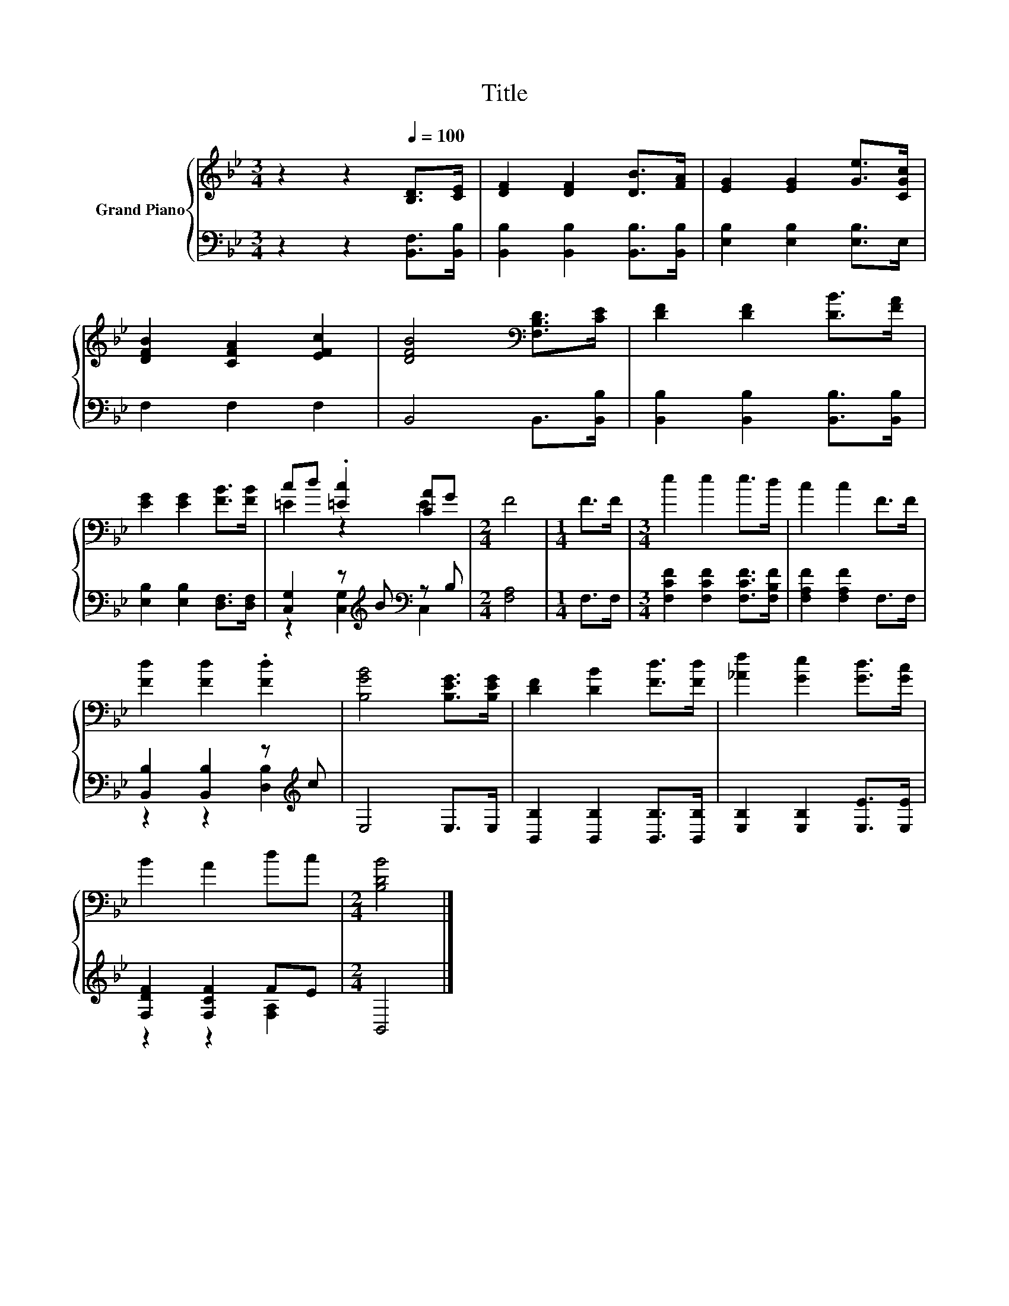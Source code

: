X:1
T:Title
%%score { ( 1 3 ) | ( 2 4 ) }
L:1/8
M:3/4
K:Bb
V:1 treble nm="Grand Piano"
V:3 treble 
V:2 bass 
V:4 bass 
V:1
 z2 z2[Q:1/4=100] [B,D]>[CE] | [DF]2 [DF]2 [DB]>[FA] | [EG]2 [EG]2 [Ge]>[CGc] | %3
 [DFB]2 [CFA]2 [EFc]2 | [DFB]4[K:bass] [F,B,D]>[CE] | [DF]2 [DF]2 [DB]>[FA] | %6
 [EG]2 [EG]2 [FB]>[FB] | cd .[=Ec]2 [CA]G |[M:2/4] F4 |[M:1/4] F>F |[M:3/4] e2 e2 e>d | c2 c2 F>F | %12
 [Fd]2 [Fd]2 .[Fd]2 | [B,GB]4 [B,EG]>[B,EG] | [DF]2 [DB]2 [Fd]>[Fd] | [_Af]2 [Ge]2 [Gd]>[Gc] | %16
 B2 A2 dc |[M:2/4] [B,DB]4 |] %18
V:2
 z2 z2 [B,,F,]>[B,,B,] | [B,,B,]2 [B,,B,]2 [B,,B,]>[B,,B,] | [E,B,]2 [E,B,]2 [E,B,]>E, | %3
 F,2 F,2 F,2 | B,,4 B,,>[B,,B,] | [B,,B,]2 [B,,B,]2 [B,,B,]>[B,,B,] | %6
 [E,B,]2 [E,B,]2 [D,F,]>[D,F,] | [C,G,]2 z[K:treble] B[K:bass] z B, |[M:2/4] [F,A,]4 | %9
[M:1/4] F,>F, |[M:3/4] [F,CF]2 [F,CF]2 [F,CF]>[F,B,F] | [F,A,F]2 [F,A,F]2 F,>F, | %12
 [B,,B,]2 [B,,B,]2 z[K:treble] c | E,4 E,>E, | [B,,B,]2 [B,,B,]2 [B,,B,]>[B,,B,] | %15
 [E,B,]2 [E,B,]2 [E,E]>[E,E] | [F,DF]2 [F,CF]2 FE |[M:2/4] B,,4 |] %18
V:3
 x6 | x6 | x6 | x6 | x4[K:bass] x2 | x6 | x6 | =E2 z2 E2 |[M:2/4] x4 |[M:1/4] x2 |[M:3/4] x6 | x6 | %12
 x6 | x6 | x6 | x6 | x6 |[M:2/4] x4 |] %18
V:4
 x6 | x6 | x6 | x6 | x6 | x6 | x6 | z2 [C,G,]2[K:treble][K:bass] C,2 |[M:2/4] x4 |[M:1/4] x2 | %10
[M:3/4] x6 | x6 | z2 z2 [D,B,]2[K:treble] | x6 | x6 | x6 | z2 z2 [F,A,]2 |[M:2/4] x4 |] %18

